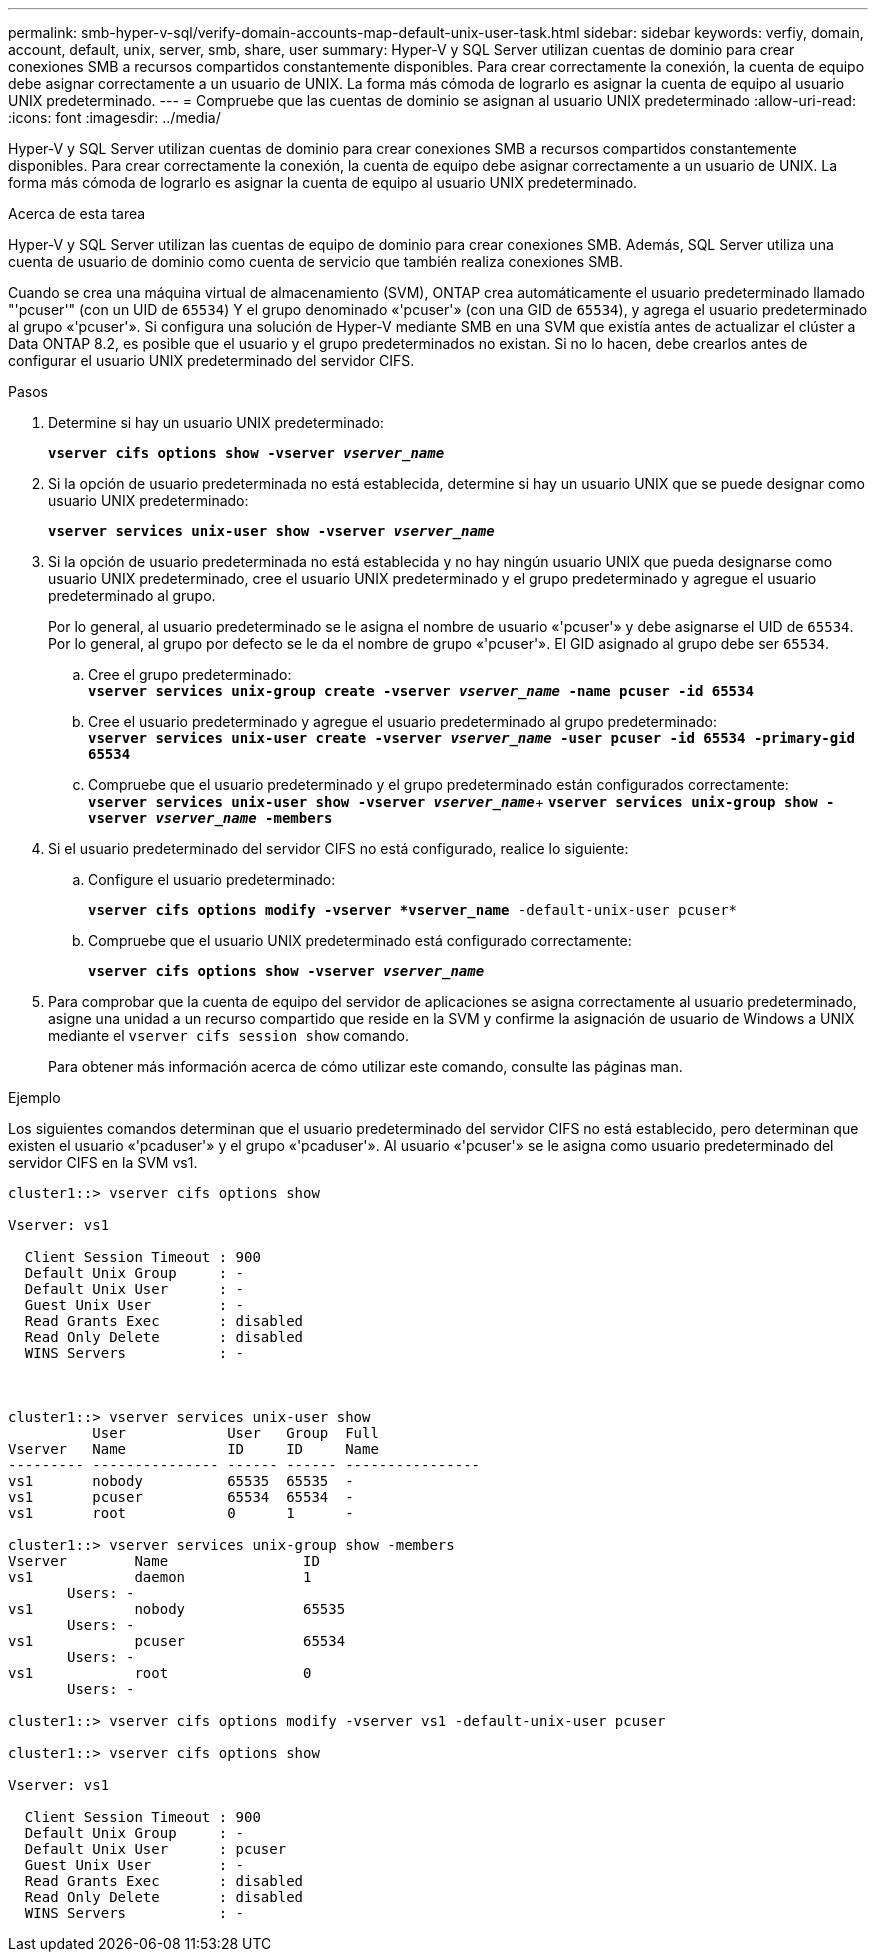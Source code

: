 ---
permalink: smb-hyper-v-sql/verify-domain-accounts-map-default-unix-user-task.html 
sidebar: sidebar 
keywords: verfiy, domain, account, default, unix, server, smb, share, user 
summary: Hyper-V y SQL Server utilizan cuentas de dominio para crear conexiones SMB a recursos compartidos constantemente disponibles. Para crear correctamente la conexión, la cuenta de equipo debe asignar correctamente a un usuario de UNIX. La forma más cómoda de lograrlo es asignar la cuenta de equipo al usuario UNIX predeterminado. 
---
= Compruebe que las cuentas de dominio se asignan al usuario UNIX predeterminado
:allow-uri-read: 
:icons: font
:imagesdir: ../media/


[role="lead"]
Hyper-V y SQL Server utilizan cuentas de dominio para crear conexiones SMB a recursos compartidos constantemente disponibles. Para crear correctamente la conexión, la cuenta de equipo debe asignar correctamente a un usuario de UNIX. La forma más cómoda de lograrlo es asignar la cuenta de equipo al usuario UNIX predeterminado.

.Acerca de esta tarea
Hyper-V y SQL Server utilizan las cuentas de equipo de dominio para crear conexiones SMB. Además, SQL Server utiliza una cuenta de usuario de dominio como cuenta de servicio que también realiza conexiones SMB.

Cuando se crea una máquina virtual de almacenamiento (SVM), ONTAP crea automáticamente el usuario predeterminado llamado "'pcuser'" (con un UID de `65534`) Y el grupo denominado «'pcuser'» (con una GID de `65534`), y agrega el usuario predeterminado al grupo «'pcuser'». Si configura una solución de Hyper-V mediante SMB en una SVM que existía antes de actualizar el clúster a Data ONTAP 8.2, es posible que el usuario y el grupo predeterminados no existan. Si no lo hacen, debe crearlos antes de configurar el usuario UNIX predeterminado del servidor CIFS.

.Pasos
. Determine si hay un usuario UNIX predeterminado:
+
`*vserver cifs options show -vserver _vserver_name_*`

. Si la opción de usuario predeterminada no está establecida, determine si hay un usuario UNIX que se puede designar como usuario UNIX predeterminado:
+
`*vserver services unix-user show -vserver _vserver_name_*`

. Si la opción de usuario predeterminada no está establecida y no hay ningún usuario UNIX que pueda designarse como usuario UNIX predeterminado, cree el usuario UNIX predeterminado y el grupo predeterminado y agregue el usuario predeterminado al grupo.
+
Por lo general, al usuario predeterminado se le asigna el nombre de usuario «'pcuser'» y debe asignarse el UID de `65534`. Por lo general, al grupo por defecto se le da el nombre de grupo «'pcuser'». El GID asignado al grupo debe ser `65534`.

+
.. Cree el grupo predeterminado: +
`*vserver services unix-group create -vserver _vserver_name_ -name pcuser -id 65534*`
.. Cree el usuario predeterminado y agregue el usuario predeterminado al grupo predeterminado: +
`*vserver services unix-user create -vserver _vserver_name_ -user pcuser -id 65534 -primary-gid 65534*`
.. Compruebe que el usuario predeterminado y el grupo predeterminado están configurados correctamente: +
`*vserver services unix-user show -vserver _vserver_name_*`+
`*vserver services unix-group show -vserver _vserver_name_ -members*`


. Si el usuario predeterminado del servidor CIFS no está configurado, realice lo siguiente:
+
.. Configure el usuario predeterminado:
+
`*vserver cifs options modify -vserver *vserver_name* -default-unix-user pcuser*`

.. Compruebe que el usuario UNIX predeterminado está configurado correctamente:
+
`*vserver cifs options show -vserver _vserver_name_*`



. Para comprobar que la cuenta de equipo del servidor de aplicaciones se asigna correctamente al usuario predeterminado, asigne una unidad a un recurso compartido que reside en la SVM y confirme la asignación de usuario de Windows a UNIX mediante el `vserver cifs session show` comando.
+
Para obtener más información acerca de cómo utilizar este comando, consulte las páginas man.



.Ejemplo
Los siguientes comandos determinan que el usuario predeterminado del servidor CIFS no está establecido, pero determinan que existen el usuario «'pcaduser'» y el grupo «'pcaduser'». Al usuario «'pcuser'» se le asigna como usuario predeterminado del servidor CIFS en la SVM vs1.

[listing]
----
cluster1::> vserver cifs options show

Vserver: vs1

  Client Session Timeout : 900
  Default Unix Group     : -
  Default Unix User      : -
  Guest Unix User        : -
  Read Grants Exec       : disabled
  Read Only Delete       : disabled
  WINS Servers           : -



cluster1::> vserver services unix-user show
          User            User   Group  Full
Vserver   Name            ID     ID     Name
--------- --------------- ------ ------ ----------------
vs1       nobody          65535  65535  -
vs1       pcuser          65534  65534  -
vs1       root            0      1      -

cluster1::> vserver services unix-group show -members
Vserver        Name                ID
vs1            daemon              1
       Users: -
vs1            nobody              65535
       Users: -
vs1            pcuser              65534
       Users: -
vs1            root                0
       Users: -

cluster1::> vserver cifs options modify -vserver vs1 -default-unix-user pcuser

cluster1::> vserver cifs options show

Vserver: vs1

  Client Session Timeout : 900
  Default Unix Group     : -
  Default Unix User      : pcuser
  Guest Unix User        : -
  Read Grants Exec       : disabled
  Read Only Delete       : disabled
  WINS Servers           : -
----